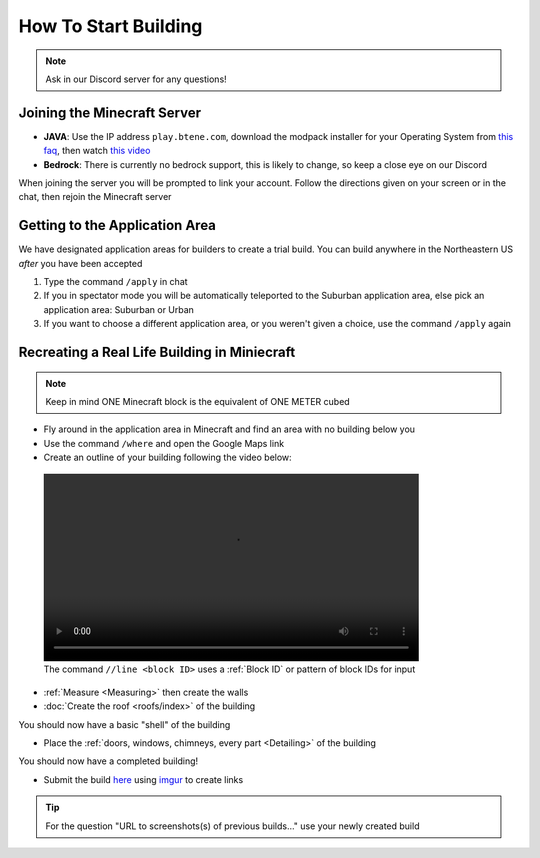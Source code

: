 How To Start Building
=====================

.. note:: 
    
    Ask in our Discord server for any questions!

Joining the Minecraft Server
----------------------------
* **JAVA**: Use the IP address ``play.btene.com``, download the modpack installer for your Operating System from `this faq <https://buildtheearth.net/faq>`_, then watch `this video <https://www.youtube.com/watch?v=T174gWwD1MU>`_
* **Bedrock**: There is currently no bedrock support, this is likely to change, so keep a close eye on our Discord

When joining the server you will be prompted to link your account. Follow the directions given on your screen or in the chat, then rejoin the Minecraft server

Getting to the Application Area
--------------------------------
We have designated application areas for builders to create a trial build. You can build anywhere in the Northeastern US *after* you have been accepted

#. Type the command ``/apply`` in chat
#. If you in spectator mode you will be automatically teleported to the Suburban application area, else pick an application area: Suburban or Urban
#. If you want to choose a different application area, or you weren't given a choice, use the command ``/apply`` again

Recreating a Real Life Building in Miniecraft
----------------------------------------------
.. note:: 
    
    Keep in mind ONE Minecraft block is the equivalent of ONE METER cubed

* Fly around in the application area in Minecraft and find an area with no building below you
* Use the command ``/where`` and open the Google Maps link
* Create an outline of your building following the video below:

.. figure:: ../_static/start/outline.mp4
    :width: 600
    :alt: Click Here

    The command ``//line <block ID>`` uses a :ref:`Block ID` or pattern of block IDs for input

* :ref:`Measure <Measuring>` then create the walls
* :doc:`Create the roof <roofs/index>` of the building

You should now have a basic "shell" of the building

* Place the :ref:`doors, windows, chimneys, every part <Detailing>` of the building

You should now have a completed building!

* Submit the build `here <https://buildtheearth.net/bte-northeast>`_ using `imgur <https://imgur.com>`_ to create links

.. tip::
    
    For the question "URL to screenshots(s) of previous builds..." use your newly created build